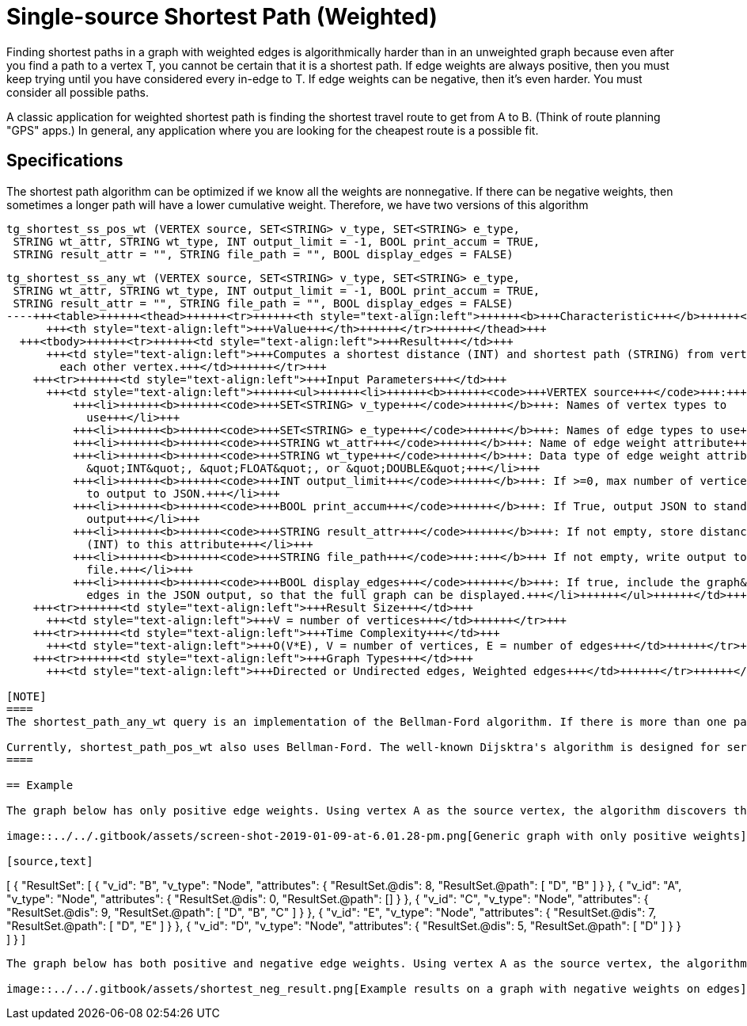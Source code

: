 = Single-source Shortest Path (Weighted)

Finding shortest paths in a graph with weighted edges is algorithmically harder than in an unweighted graph because even after you find a path to a vertex T, you cannot be certain that it is a shortest path. If edge weights are always positive, then you must keep trying until you have considered every in-edge to T. If edge weights can be negative, then it's even harder. You must consider all possible paths.

A classic application for weighted shortest path is finding the shortest travel route to get from A to B. (Think of route planning "GPS" apps.) In general, any application where you are looking for the cheapest route is a possible fit.

== Specifications

The shortest path algorithm can be optimized if we know all the weights are nonnegative. If there can be negative weights, then sometimes a longer path will have a lower cumulative weight. Therefore, we have two versions of this algorithm

[source,gsql]
----
tg_shortest_ss_pos_wt (VERTEX source, SET<STRING> v_type, SET<STRING> e_type,
 STRING wt_attr, STRING wt_type, INT output_limit = -1, BOOL print_accum = TRUE,
 STRING result_attr = "", STRING file_path = "", BOOL display_edges = FALSE)
----

[source,gsql]
----
tg_shortest_ss_any_wt (VERTEX source, SET<STRING> v_type, SET<STRING> e_type,
 STRING wt_attr, STRING wt_type, INT output_limit = -1, BOOL print_accum = TRUE,
 STRING result_attr = "", STRING file_path = "", BOOL display_edges = FALSE)
----+++<table>++++++<thead>++++++<tr>++++++<th style="text-align:left">++++++<b>+++Characteristic+++</b>++++++</th>+++
      +++<th style="text-align:left">+++Value+++</th>++++++</tr>++++++</thead>+++
  +++<tbody>++++++<tr>++++++<td style="text-align:left">+++Result+++</td>+++
      +++<td style="text-align:left">+++Computes a shortest distance (INT) and shortest path (STRING) from vertex +++<em>+++source+++</em>+++ to
        each other vertex.+++</td>++++++</tr>+++
    +++<tr>++++++<td style="text-align:left">+++Input Parameters+++</td>+++
      +++<td style="text-align:left">++++++<ul>++++++<li>++++++<b>++++++<code>+++VERTEX source+++</code>+++:+++</b>+++ Id of the source vertex+++</li>+++
          +++<li>++++++<b>++++++<code>+++SET<STRING> v_type+++</code>++++++</b>+++: Names of vertex types to
            use+++</li>+++
          +++<li>++++++<b>++++++<code>+++SET<STRING> e_type+++</code>++++++</b>+++: Names of edge types to use+++</li>+++
          +++<li>++++++<b>++++++<code>+++STRING wt_attr+++</code>++++++</b>+++: Name of edge weight attribute+++</li>+++
          +++<li>++++++<b>++++++<code>+++STRING wt_type+++</code>++++++</b>+++: Data type of edge weight attribute:
            &quot;INT&quot;, &quot;FLOAT&quot;, or &quot;DOUBLE&quot;+++</li>+++
          +++<li>++++++<b>++++++<code>+++INT output_limit+++</code>++++++</b>+++: If >=0, max number of vertices
            to output to JSON.+++</li>+++
          +++<li>++++++<b>++++++<code>+++BOOL print_accum+++</code>++++++</b>+++: If True, output JSON to standard
            output+++</li>+++
          +++<li>++++++<b>++++++<code>+++STRING result_attr+++</code>++++++</b>+++: If not empty, store distance values
            (INT) to this attribute+++</li>+++
          +++<li>++++++<b>++++++<code>+++STRING file_path+++</code>+++:+++</b>+++ If not empty, write output to this
            file.+++</li>+++
          +++<li>++++++<b>++++++<code>+++BOOL display_edges+++</code>++++++</b>+++: If true, include the graph&apos;s
            edges in the JSON output, so that the full graph can be displayed.+++</li>++++++</ul>++++++</td>++++++</tr>+++
    +++<tr>++++++<td style="text-align:left">+++Result Size+++</td>+++
      +++<td style="text-align:left">+++V = number of vertices+++</td>++++++</tr>+++
    +++<tr>++++++<td style="text-align:left">+++Time Complexity+++</td>+++
      +++<td style="text-align:left">+++O(V*E), V = number of vertices, E = number of edges+++</td>++++++</tr>+++
    +++<tr>++++++<td style="text-align:left">+++Graph Types+++</td>+++
      +++<td style="text-align:left">+++Directed or Undirected edges, Weighted edges+++</td>++++++</tr>++++++</tbody>++++++</table>+++

[NOTE]
====
The shortest_path_any_wt query is an implementation of the Bellman-Ford algorithm. If there is more than one path with the same total weight, the algorithm returns one of them.

Currently, shortest_path_pos_wt also uses Bellman-Ford. The well-known Dijsktra's algorithm is designed for serial computation and cannot work with GSQL's parallel processing.
====

== Example

The graph below has only positive edge weights. Using vertex A as the source vertex, the algorithm discovers that the shortest weighted path from A to B is A-D-B, with distance 8. The shortest weighted path from A to C is A-D-B-C with distance 9.

image::../../.gitbook/assets/screen-shot-2019-01-09-at-6.01.28-pm.png[Generic graph with only positive weights]

[source,text]
----
[
  {
    "ResultSet": [
      {
        "v_id": "B",
        "v_type": "Node",
        "attributes": {
          "ResultSet.@dis": 8,
          "ResultSet.@path": [
            "D",
            "B"
          ]
        }
      },
      {
        "v_id": "A",
        "v_type": "Node",
        "attributes": {
          "ResultSet.@dis": 0,
          "ResultSet.@path": []
        }
      },
      {
        "v_id": "C",
        "v_type": "Node",
        "attributes": {
          "ResultSet.@dis": 9,
          "ResultSet.@path": [
            "D",
            "B",
            "C"
          ]
        }
      },
      {
        "v_id": "E",
        "v_type": "Node",
        "attributes": {
          "ResultSet.@dis": 7,
          "ResultSet.@path": [
            "D",
            "E"
          ]
        }
      },
      {
        "v_id": "D",
        "v_type": "Node",
        "attributes": {
          "ResultSet.@dis": 5,
          "ResultSet.@path": [
            "D"
          ]
        }
      }
    ]
  }
]
----

The graph below has both positive and negative edge weights. Using vertex A as the source vertex, the algorithm discovers that the shortest weighted path from A to E is A-D-C-B-E, with a cumulative score of 7 - 3 - 2 - 4 = -2.

image::../../.gitbook/assets/shortest_neg_result.png[Example results on a graph with negative weights on edges]
